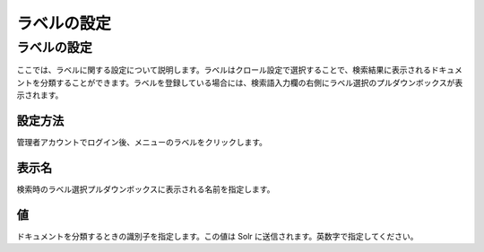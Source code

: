 ============
ラベルの設定
============

ラベルの設定
============

ここでは、ラベルに関する設定について説明します。ラベルはクロール設定で選択することで、検索結果に表示されるドキュメントを分類することができます。ラベルを登録している場合には、検索語入力欄の右側にラベル選択のプルダウンボックスが表示されます。

設定方法
--------

管理者アカウントでログイン後、メニューのラベルをクリックします。

|image0|

|image1|

表示名
------

検索時のラベル選択プルダウンボックスに表示される名前を指定します。

値
--

ドキュメントを分類するときの識別子を指定します。この値は Solr
に送信されます。英数字で指定してください。

.. |image0| image:: ../../../resources/images/ja/2.0/labelType-1.png
.. |image1| image:: ../../../resources/images/ja/2.0/labelType-2.png
